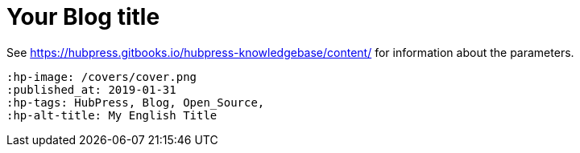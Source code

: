 = Your Blog title

See https://hubpress.gitbooks.io/hubpress-knowledgebase/content/ for information    about the parameters.

 :hp-image: /covers/cover.png
 :published_at: 2019-01-31
 :hp-tags: HubPress, Blog, Open_Source,
 :hp-alt-title: My English Title
